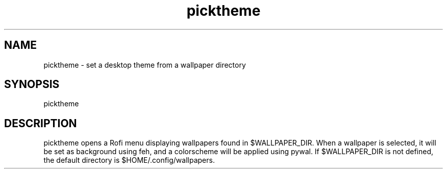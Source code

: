 .\" Manpage for picktheme.

.TH picktheme 1 "02 Jan 2021" "1.0" "picktheme man page"

.SH NAME
picktheme \- set a desktop theme from a wallpaper directory

.SH SYNOPSIS
picktheme

.SH DESCRIPTION
picktheme opens a Rofi menu displaying wallpapers found in $WALLPAPER_DIR. When a wallpaper is selected, it will be set as background using feh, and a colorscheme will be applied using pywal. If $WALLPAPER_DIR is not defined, the default directory is $HOME/.config/wallpapers.
